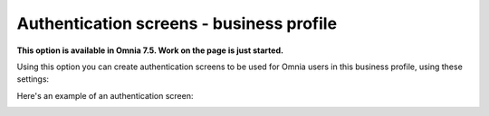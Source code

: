 Authentication screens - business profile
=============================================

**This option is available in Omnia 7.5. Work on the page is just started.**

Using this option you can create authentication screens to be used for Omnia users in this business profile, using these settings:

.. image:: authentications-screens-bp.png

Here's an example of an authentication screen:

.. image:: authentications-screens-bp-example.png



